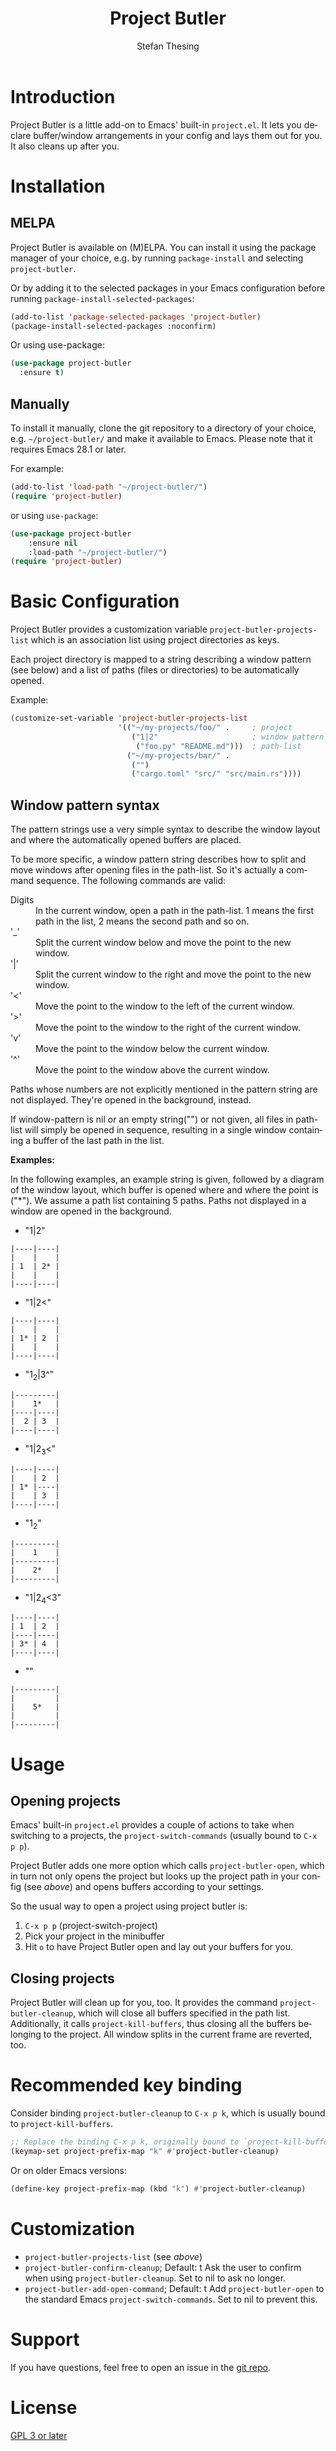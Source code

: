 #+title: Project Butler
#+author: Stefan Thesing
#+language: en
#+texinfo_dir_category: Emacs misc features
#+texinfo_filename: project-butler.info
#+texinfo_dir_title: Project Butler: (project-butler)
#+texinfo_dir_desc: Extension to project.el to lay out buffers and windows

#+HTML: <img src="images/all-laid-out.png" align="right">

[[https://melpa.org/#/project-butler][file:https://melpa.org/packages/project-butler-badge.svg]] [[https://stable.melpa.org/#/project-butler][file:https://stable.melpa.org/packages/project-butler-badge.svg]]

* Introduction

Project Butler is a little add-on to Emacs' built-in =project.el=. It lets you
declare buffer/window arrangements in your config and lays them out for you. It
also cleans up after you.

* Installation

** MELPA

Project Butler is available on (M)ELPA. You can install it using the package
manager of your choice, e.g. by running ~package-install~ and selecting
=project-butler=.

Or by adding it to the selected packages in your Emacs configuration before running
~package-install-selected-packages~: 
#+begin_src emacs-lisp
  (add-to-list 'package-selected-packages 'project-butler)
  (package-install-selected-packages :noconfirm)
#+end_src

Or using use-package:
#+begin_src emacs-lisp
  (use-package project-butler
    :ensure t)
#+end_src

** Manually

To install it manually, clone the git repository to a directory of your choice,
e.g. =~/project-butler/= and make it available to Emacs. Please note that it
requires Emacs 28.1 or later.

For example:
#+begin_src emacs-lisp
  (add-to-list 'load-path "~/project-butler/")
  (require 'project-butler)
#+end_src

or using =use-package=:
#+begin_src emacs-lisp
  (use-package project-butler
      :ensure nil
      :load-path "~/project-butler/")
  (require 'project-butler)
#+end_src

* Basic Configuration

Project Butler provides a customization variable ~project-butler-projects-list~
which is an association list using project directories as keys.

Each project directory is mapped to a string describing a window pattern (see
below) and a list of paths (files or directories) to be automatically opened.

Example:
#+begin_src emacs-lisp
  (customize-set-variable 'project-butler-projects-list
                          '(("~/my-projects/foo/" .     ; project
                             ("1|2"                     ; window pattern
                              ("foo.py" "README.md")))  ; path-list
                            ("~/my-projects/bar/" .
                             ("")
                             ("cargo.toml" "src/" "src/main.rs"))))
#+end_src

** Window pattern syntax

The pattern strings use a very simple syntax to describe the window layout and
where the automatically opened buffers are placed.

To be more specific, a window pattern string describes how to split and move
windows after opening files in the path-list. So it's actually a command
sequence. The following commands are valid:

- Digits :: In the current window, open a path in the path-list. 1 means the
  first path in the list, 2 means the second path and so on.
- '_' :: Split the current window below and move the point to the new window.
- '|' :: Split the current window to the right and move the point to the new
  window.
- '<' :: Move the point to the window to the left of the current window.
- '>' :: Move the point to the window to the right of the current window.
- 'v' :: Move the point to the window below the current window.
- '^' :: Move the point to the window above the current window.

Paths whose numbers are not explicitly mentioned in the pattern string are
not displayed. They're opened in the background, instead.  

If window-pattern is nil or an empty string("") or not given, all files in
path-list will simply be opened in sequence, resulting in a single window
containing a buffer of the last path in the list.

*Examples:*

In the following examples, an example string is given, followed by a diagram of
the window layout, which buffer is opened where and where the point is ("*").
We assume a path list containing 5 paths. Paths not displayed in a window are
opened in the background.

- "1|2"

#+begin_src example 
  |----|----|
  |    |    |
  | 1  | 2* |
  |    |    |
  |----|----|
#+end_src
  
- "1|2<"  

#+begin_src example  
  |----|----|
  |    |    |
  | 1* | 2  |
  |    |    |
  |----|----|
#+end_src

- "1_2|3^"

#+begin_src example  
  |---------|
  |    1*   |
  |----|----|
  |  2 | 3  |
  |----|----|
#+end_src
  
- "1|2_3<"

#+begin_src example  
  |----|----|
  |    | 2  |
  | 1* |----|
  |    | 3  |
  |----|----|
#+end_src

- "1_2"

#+begin_src example  
  |---------|
  |    1    |
  |---------|
  |    2*   |
  |---------|
#+end_src
  
- "1|2_4<3"

#+begin_src example  
  |----|----|
  | 1  | 2  |
  |----|----|
  | 3* | 4  |
  |----|----|
#+end_src

- ""

#+begin_src example  
  |---------|
  |         |
  |    5*   |
  |         |
  |---------|
#+end_src
  
* Usage

** Opening projects
   Emacs' built-in =project.el= provides a couple of actions to take when
   switching to a projects, the ~project-switch-commands~ (usually bound to
   =C-x p p=).

   Project Butler adds one more option which calls ~project-butler-open~, which in
   turn not only opens the project but looks up the project path in your config
   (see [[* Basic Configuration][above]]) and opens buffers according to your settings.

   [[./images/open-buffers-option.png]]

   So the usual way to open a project using project butler is:

   1. =C-x p p= (project-switch-project)
   2. Pick your project in the minibuffer
   3. Hit =o= to have Project Butler open and lay out your buffers for you.

#+HTML: <img src="images/demo-C-x-p-p-o.gif">
   
** Closing projects
   Project Butler will clean up for you, too. It provides the command
   ~project-butler-cleanup~, which will close all buffers specified in the path
   list. Additionally, it calls ~project-kill-buffers~, thus closing all the
   buffers belonging to the project. All window splits in the current frame
   are reverted, too.

* Recommended key binding

  Consider binding ~project-butler-cleanup~ to =C-x p k=, which is usually
  bound to ~project-kill-buffers~.

  #+begin_src emacs-lisp
    ;; Replace the binding C-x p k, originally bound to `project-kill-buffers'    
    (keymap-set project-prefix-map "k" #'project-butler-cleanup)
  #+end_src

  Or on older Emacs versions:
 #+begin_src emacs-lisp
   (define-key project-prefix-map (kbd "k") #'project-butler-cleanup)    
  #+end_src
  
* Customization

  - ~project-butler-projects-list~ (see [[* Basic Configuration][above]])
  - ~project-butler-confirm-cleanup~; Default: t
    Ask the user to confirm when using ~project-butler-cleanup~. Set to nil to
    ask no longer.
  - ~project-butler-add-open-command~; Default: t
    Add ~project-butler-open~ to the standard Emacs ~project-switch-commands~. Set
    to nil to prevent this.  

* Support

  If you have questions, feel free to open an issue in the [[https://codeberg.org/jabbo/project-butler][git repo]].

* License

  [[file:LICENSE][GPL 3 or later]]
  
* Alternatives

I know of the following packages that serve similar purposes:

  - Karthink's [[https://github.com/karthink/project-x][project-x]]
    see also:
    [[https://karthinks.com/software/persistent-project-switching-in-emacs/][Persistent project switching in Emacs]]
  - alphapapa's [[https://github.com/alphapapa/activities.el][Activities]]
  - alphapapa's [[https://github.com/alphapapa/burly.el][burly]]  

Especially Activities is very advanced and provides a lot of flexible and
different uses, and does a lot more then Project Butler.

** How is Project Butler different?

*** Integration with =project.el=

The first difference is its close integration with =project.el=. The other
packages are largely project-agnostic. And if you only care about defining
buffer and window arrangements, then one of the other packages might be a
better fit for your needs.

If (like me) you leverage =project.el= for a lot of small other things (like e.g.
providing scope to ripgrep), it might matter to you.

That said, it's probably easy to call the other packages' respective functions
(like =activities-resume=) via hook after switching projects.

*** "Your Desk as you left it" vs. "Return to a clean desk"

The other packages provide a “pick-off-where-you-left-it” approach: save and
resume. Project Butler declaratively defines a desired state with which to
start out.

So on first glance, it’s the difference between returning to your desk as you
have left it or returning to a clean desk.

But some of the other packages let you define a default state so you can return
to a clean desk, too.

So the real difference lies in the declarative nature of defining what you want.
Activities e.g. let’s you take a snapshot and make it default, project-butler
lets you declare what you want via text (i.e. in your emacs configuration).

If you like to declaratively configure your setup in text and reproduce it on
different machines, this might be preferable.
